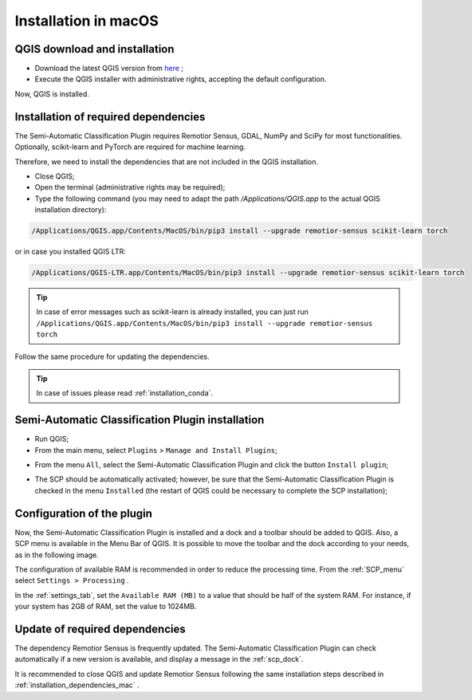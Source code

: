 .. _installation_mac:

***********************
Installation in macOS
***********************


.. _QGIS_installation_mac:
 
QGIS download and installation
------------------------------


* Download the latest QGIS version from
  `here <https://www.qgis.org/en/site/forusers/download.html#mac>`_ ;

* Execute the QGIS installer with administrative rights, accepting the default
  configuration.

Now, QGIS is installed.

.. image:: _static/installation/QGIS.jpg


.. _installation_dependencies_mac:

Installation of required dependencies
-------------------------------------------------


The Semi-Automatic Classification Plugin requires Remotior Sensus, GDAL, NumPy
and SciPy for most functionalities.
Optionally, scikit-learn and PyTorch are required for machine learning.

Therefore, we need to install the dependencies that are not included in
the QGIS installation.


* Close QGIS;

* Open the terminal (administrative rights may be required);

* Type the following command (you may need to adapt the path
  `/Applications/QGIS.app` to the actual QGIS installation directory):

.. code-block:: bash

    /Applications/QGIS.app/Contents/MacOS/bin/pip3 install --upgrade remotior-sensus scikit-learn torch


or in case you installed QGIS LTR:


.. code-block:: bash

    /Applications/QGIS-LTR.app/Contents/MacOS/bin/pip3 install --upgrade remotior-sensus scikit-learn torch


.. tip::
    In case of error messages such as scikit-learn is already installed,
    you can just run
    ``/Applications/QGIS.app/Contents/MacOS/bin/pip3 install --upgrade remotior-sensus torch``

Follow the same procedure for updating the dependencies.


.. tip::
    In case of issues please read :ref:`installation_conda`.


.. _plugin_installation_mac:

Semi-Automatic Classification Plugin installation
---------------------------------------------------

* Run QGIS;

* From the main menu, select ``Plugins`` > ``Manage and Install Plugins``;

.. image:: _static/installation/install.jpg

* From the menu ``All``, select the Semi-Automatic Classification Plugin and
  click the button ``Install plugin``;


.. image:: _static/installation/plugins.jpg

* The SCP should be automatically activated; however, be sure that the
  Semi-Automatic Classification Plugin is checked in the menu ``Installed``
  (the restart of QGIS could be necessary to complete the SCP installation);

.. image:: _static/installation/plugins_installed.jpg


.. _plugin_configuration_mac:

Configuration of the plugin
---------------------------

Now, the Semi-Automatic Classification Plugin is installed and a dock and
a toolbar should be added to QGIS.
Also, a SCP menu is available in the Menu Bar of QGIS.
It is possible to move the toolbar and the dock according to your needs,
as in the following image.

.. image:: _static/installation/SemiAutomaticClassificationPlugin.jpg


.. |settings_tool| image:: _static/semiautomaticclassificationplugin_settings_tool.png
    :width: 20pt

The configuration of available RAM is recommended in order to reduce
the processing time.
From the :ref:`SCP_menu` select |settings_tool| ``Settings > Processing`` .

.. image:: _static/installation/settings_processing.jpg

In the :ref:`settings_tab`, set the ``Available RAM (MB)`` to a value that
should be half of the system RAM.
For instance, if your system has 2GB of RAM, set the value to 1024MB.

.. image:: _static/interface/settings_processing_tab.png

.. _installation_update_mac:

Update of required dependencies
-------------------------------------------------

The dependency Remotior Sensus is frequently updated.
The Semi-Automatic Classification Plugin can check automatically if a new
version is available, and display a message in the :ref:`scp_dock`.


.. image:: _static/installation/remotior_sensus_update.png

It is recommended to close QGIS and update Remotior Sensus following the same
installation steps described in :ref:`installation_dependencies_mac` .